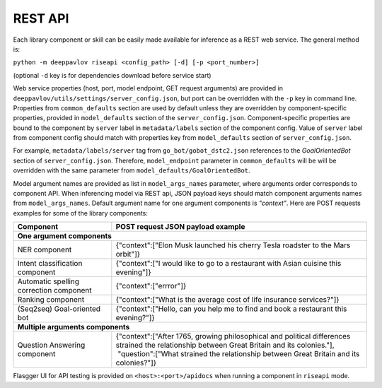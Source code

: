 REST API
========

Each library component or skill can be easily made available for
inference as a REST web service. The general method is:

``python -m deeppavlov riseapi <config_path> [-d] [-p <port_number>]``

(optional ``-d`` key is for dependencies download before service start)

Web service properties (host, port, model endpoint, GET request
arguments) are provided in ``deeppavlov/utils/settings/server_config.json``,
but port can be overridden with the ``-p`` key in command line.
Properties from ``common_defaults`` section are used by default unless
they are overridden by component-specific properties, provided in
``model_defaults`` section of the ``server_config.json``.
Component-specific properties are bound to the component by
``server`` label in ``metadata/labels`` section of the component
config. Value of ``server`` label from component config should
match with properties key from ``model_defaults`` section of
``server_config.json``.

For example, ``metadata/labels/server`` tag from
``go_bot/gobot_dstc2.json`` references to the *GoalOrientedBot* section
of ``server_config.json``. Therefore, ``model_endpoint`` parameter in
``common_defaults`` will be will be overridden with the same parameter
from ``model_defaults/GoalOrientedBot``.

Model argument names are provided as list in ``model_args_names``
parameter, where arguments order corresponds to component API.
When inferencing model via REST api, JSON payload keys should match
component arguments names from ``model_args_names``.
Default argument name for one argument components is *"context"*.
Here are POST requests examples for some of the library components:

+-----------------------------------------+-------------------------------------------------------------------------------------------------------------------------------------------------+
| Component                               | POST request JSON payload example                                                                                                               |
+=========================================+=================================================================================================================================================+
| **One argument components**                                                                                                                                                               |
+-----------------------------------------+-------------------------------------------------------------------------------------------------------------------------------------------------+
| NER component                           | {"context":["Elon Musk launched his cherry Tesla roadster to the Mars orbit"]}                                                                  |
+-----------------------------------------+-------------------------------------------------------------------------------------------------------------------------------------------------+
| Intent classification component         | {"context":["I would like to go to a restaurant with Asian cuisine this evening"]}                                                              |
+-----------------------------------------+-------------------------------------------------------------------------------------------------------------------------------------------------+
| Automatic spelling correction component | {"context":["errror"]}                                                                                                                          |
+-----------------------------------------+-------------------------------------------------------------------------------------------------------------------------------------------------+
| Ranking component                       | {"context":["What is the average cost of life insurance services?"]}                                                                            |
+-----------------------------------------+-------------------------------------------------------------------------------------------------------------------------------------------------+
| (Seq2seq) Goal-oriented bot             | {"context":["Hello, can you help me to find and book a restaurant this evening?"]}                                                              |
+-----------------------------------------+-------------------------------------------------------------------------------------------------------------------------------------------------+
| **Multiple arguments components**                                                                                                                                                         |
+-----------------------------------------+-------------------------------------------------------------------------------------------------------------------------------------------------+
| Question Answering component            | | {"context":["After 1765, growing philosophical and political differences strained the relationship between Great Britain and its colonies."], |
|                                         | |  "question":["What strained the relationship between Great Britain and its colonies?"]}                                                       |
+-----------------------------------------+-------------------------------------------------------------------------------------------------------------------------------------------------+


Flasgger UI for API testing is provided on ``<host>:<port>/apidocs``
when running a component in ``riseapi`` mode.
